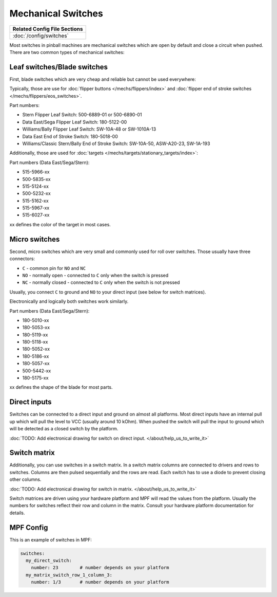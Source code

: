 Mechanical Switches
===================

+------------------------------------------------------------------------------+
| Related Config File Sections                                                 |
+==============================================================================+
| :doc:`/config/switches`                                                      |
+------------------------------------------------------------------------------+

Most switches in pinball machines are mechanical switches which are open by
default and close a circuit when pushed.
There are two common types of mechanical switches:

Leaf switches/Blade switches
----------------------------

First, blade switches which are very cheap and reliable but cannot be used
everywhere:

.. image:: /mechs/images/blade_target_switch.jpg

Typically, those are use for :doc:`flipper buttons </mechs/flippers/index>`
and :doc:`flipper end of stroke switches </mechs/flippers/eos_switches>`.

Part numbers:

* Stern Flipper Leaf Switch: 500-6889-01 or 500-6890-01
* Data East/Sega Flipper Leaf Switch: 180-5122-00
* Williams/Bally Flipper Leaf Switch: SW-10A-48 or SW-1010A-13
* Data East End of Stroke Switch: 180-5018-00
* Williams/Classic Stern/Bally End of Stroke Switch: SW-10A-50, ASW-A20-23, SW-1A-193

Additionally, those are used for :doc:`targets </mechs/targets/stationary_targets/index>`:

Part numbers (Data East/Sega/Stern):

* 515-5966-xx
* 500-5835-xx
* 515-5124-xx
* 500-5232-xx
* 515-5162-xx
* 515-5967-xx
* 515-6027-xx

xx defines the color of the target in most cases.

Micro switches
--------------

Second, micro switches which are very small and commonly used for roll over
switches.
Those usually have three connectors:

* ``C`` - common pin for ``NO`` and ``NC``
* ``NO`` - normally open - connected to ``C`` only when the switch is pressed
* ``NC`` - normally closed - connected to ``C`` only when the switch is not pressed

Usually, you connect ``C`` to ground and ``NO`` to your direct input (see below
for switch matrices).

.. image:: /mechs/images/micro_switches_common_no_nc.jpg

Electronically and logically both switches work similarly.

Part numbers (Data East/Sega/Stern):

* 180-5010-xx
* 180-5053-xx
* 180-5119-xx
* 180-5118-xx
* 180-5052-xx
* 180-5186-xx
* 180-5057-xx
* 500-5442-xx
* 180-5175-xx

xx defines the shape of the blade for most parts.

Direct inputs
-------------
Switches can be connected to a direct input and ground on almost all
platforms.
Most direct inputs have an internal pull up which will pull the level to VCC
(usually around 10 kOhm).
When pushed the switch will pull the input to ground which will be detected as
a closed switch by the platform.

:doc:`TODO: Add electronical drawing for switch on direct input. </about/help_us_to_write_it>`

Switch matrix
-------------

Additionally, you can use switches in a switch matrix.
In a switch matrix columns are connected to drivers and rows to switches.
Columns are then pulsed sequentially and the rows are read.
Each switch has to use a diode to prevent closing other columns.

:doc:`TODO: Add electronical drawing for switch in matrix. </about/help_us_to_write_it>`

Switch matrices are driven using your hardware platform and MPF will read the
values from the platform. Usually the numbers for switches reflect their row
and column in the matrix. Consult your hardware platform documentation for
details.

MPF Config
----------

This is an example of switches in MPF:

.. code-block:: mpf-config

   switches:
     my_direct_switch:
       number: 23        # number depends on your platform
     my_matrix_switch_row_1_column_3:
       number: 1/3       # number depends on your platform

